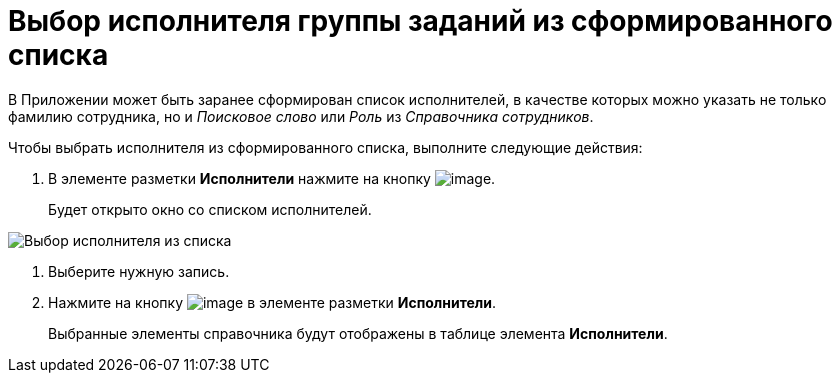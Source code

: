 = Выбор исполнителя группы заданий из сформированного списка

В Приложении может быть заранее сформирован список исполнителей, в качестве которых можно указать не только фамилию сотрудника, но и _Поисковое слово_ или _Роль_ из _Справочника сотрудников_.

Чтобы выбрать исполнителя из сформированного списка, выполните следующие действия:

. В элементе разметки *Исполнители* нажмите на кнопку image:buttons/star.png[image].
+
Будет открыто окно со списком исполнителей.

image::GrTaskCard_performers_list.png[Выбор исполнителя из списка]
. Выберите нужную запись.
. Нажмите на кнопку image:buttons/Add.png[image] в элементе разметки *Исполнители*.
+
Выбранные элементы справочника будут отображены в таблице элемента *Исполнители*.
